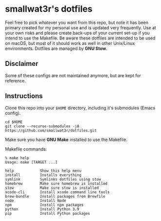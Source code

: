 * smallwat3r's dotfiles

Feel free to pick whatever you want from this repo, but note it has been primary
created for my personal use and is updated very frequently. Use at your own risks
and please create back-ups of your current set-up if you intend to use the Makefile.
Be aware these dotfiles are intended to be used on macOS, but most of it should
work as well in other Unix/Linux environments. Dotfiles are managed by *GNU Stow*.

** Disclaimer

Some of these configs are not maintained anymore, but are kept for reference.

** Instructions

Clone this repo into your ~$HOME~ directory, including it's submodules (Emacs config).

#+begin_src shell
cd $HOME
git clone --recurse-submodules -j8 https://github.com/smallwat3r/dotfiles.git
#+end_src

Make sure you have *GNU Make* installed to use the Makefile.

Makefile commands:

#+begin_src console
% make help
Usage: make [TARGET ...]

help            Show this help menu
install         Installs everything
symlink         Symlinks dotfiles using stow
homebrew        Make sure homebrew is installed
stow            Make sure stow is installed
xcode-cli       Install xcode command line tools
brew-bundle     Install packages from Brewfile
node            Install Node
npm             Install npm packages
python          Install Python 3.9
pip             Install Python packages
#+end_src
